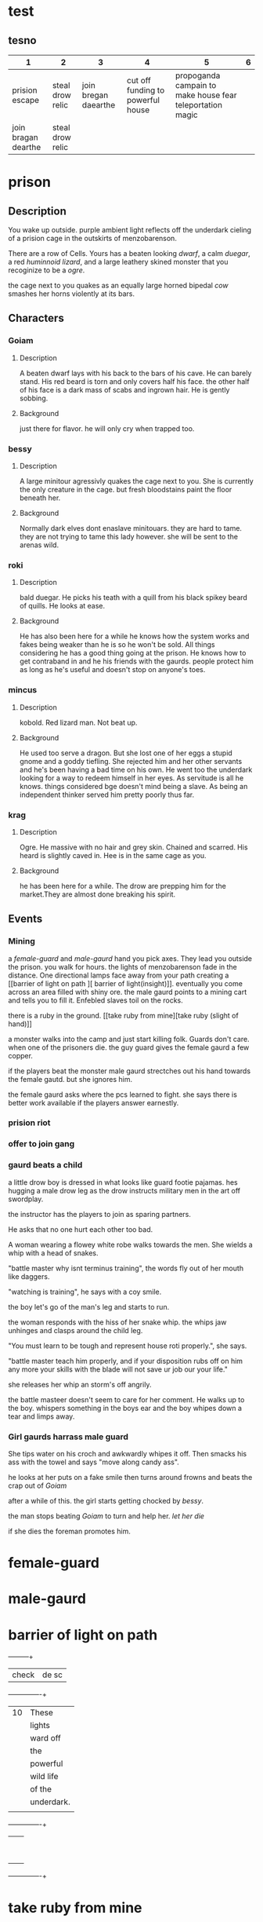 * test
** tesno
| 1                   | 2                |                    3 |                                 4 |                                                         5 | 6 |
|---------------------+------------------+----------------------+-----------------------------------+-----------------------------------------------------------+---|
| prision escape      | steal drow relic | join bregan daearthe | cut off funding to powerful house | propoganda campain to make house fear teleportation magic |   |
| join bragan dearthe | steal drow relic |                      |                                   |                                                           |   |


* prison 
** Description
You wake up outside.  purple ambient light
reflects off the underdark cieling of a
prision cage in the outskirts of
menzobarenson.

There are a row of Cells. Yours has
a beaten looking [[Goiam][dwarf]], a calm [[roki][duegar]], a
red  [[mincus][huminnoid lizard]], and a large leathery
skined monster that you recoginize to be a
[[krag][ogre]].

the cage next to you quakes as an equally
large horned bipedal  [[bessy][cow]]  smashes her
horns violently at its bars. 
** Characters 
*** Goiam
**** Description
A beaten dwarf lays with his back to the bars
of his cave. He can barely stand. His red
beard is torn and only covers half his face.
the other half of his face is a dark mass of
scabs and ingrown hair. He is gently sobbing.
**** Background
just there for flavor. he will only cry when
trapped too.
*** bessy
**** Description
A large minitour agressivly quakes the cage
next to you.  She is currently the only
creature in the cage. but fresh bloodstains
paint the floor beneath her.
**** Background
Normally dark elves dont enaslave
minitouars. they are hard to tame. they are
not trying to tame this lady however. she
will be sent to the arenas wild.  
*** roki
**** Description
bald duegar. He picks his teath with a quill
from his black spikey beard of quills. He
looks at ease.
**** Background
He has also been here for a while he knows
how the system works and fakes being weaker
than he is so he won't be sold. All things
considering he has a good thing going at the
prison. He knows how to get contraband in and
he his friends with the gaurds. people
protect him as long as he's useful and
doesn't stop on anyone's toes.
*** mincus
**** Description
kobold. Red lizard man. Not beat up. 
**** Background
He used too serve a dragon. But she lost one
of her eggs a stupid gnome and a goddy
tiefling. She rejected him and her other
servants and he's been having a bad time on
his own. He went too the underdark looking
for a way to redeem himself in her eyes. As
servitude is all he knows.  things considered
bge doesn't mind being a slave. As being an
independent thinker served him pretty poorly
thus far. 
*** krag
**** Description
Ogre. He massive with no hair and grey skin.
Chained and scarred. His heard is slightly
caved in. Hee is in the same cage as you. 
**** Background
he has been here for a while. The drow are
prepping him for the market.They are almost
done breaking his spirit.
** Events
*** Mining 
a [[female-guard]] and [[male-gaurd]] hand you pick
axes. They lead you outside the prison. you
walk for hours. the lights of menzobarenson
fade in the distance. One directional lamps
face away from your path creating a [[barrier
of light on path ][ barrier of
light(insight)]].  eventually you come across
an area filled with shiny ore. the male
gaurd points to a mining cart and tells you
to fill it. Enfebled slaves toil on the
rocks. 

there is a ruby in the ground. [[take ruby
from mine][take ruby (slight of hand)]]

a monster walks into the camp and just start
killing folk. Guards don't care. when one of
the prisoners die. the guy guard gives the
female gaurd a few copper.


if the players beat the monster male gaurd
strectches out his hand towards the female
gautd. but she ignores him.


the female gaurd asks where the pcs
learned to fight. she says there is
better work available if the players
answer earnestly.




*** prision riot
*** offer to join gang
*** gaurd beats a child
a little drow boy is dressed in what
looks like guard footie pajamas. hes
hugging  a male drow leg as the
drow instructs military men in the art off
swordplay.

the instructor has the players to join
as sparing partners.

He asks that no one hurt each other too
bad.

A woman wearing a flowey
white robe walks towards the men. She
wields a whip with a head of snakes.

"battle master why isnt terminus
training", the words fly out of her mouth like
daggers.

"watching is training", he says with a coy
smile. 

the boy let's  go of the man's
leg and starts to run.

the woman responds with the hiss of her
snake whip. the whips jaw unhinges and
clasps around the child leg.

"You must learn to be tough and represent
house roti properly.", she says. 

"battle master teach him properly, and
if your disposition rubs off on him any
more your skills with the blade will not
save ur job our your life."  

she releases her whip an storm's off
angrily.

the battle masteer doesn't seem to care
for her comment. He walks up to the
boy. whispers something in the boys ear
and the boy whipes down a tear and limps
away. 

*** Girl gaurds harrass male guard
    She tips water on his croch and
     awkwardly whipes it off. Then
    smacks his ass with the towel and
    says "move along candy ass". 
 
    he looks at her puts on a fake smile
     then turns around frowns and
     beats the crap out of [[Goiam][Goiam]]

    after a while of this. the girl
    starts getting chocked by [[bessy][bessy]]. 

the man stops beating [[Goiam][Goiam]] to turn and
help her. [[let her die (persuasion)][let her die]]

if she dies the foreman promotes him.

     

* female-guard
* male-gaurd

* barrier of light on path
  +-----+-----+
  |check  |  de   sc   |
  +-----+----------+
  | 10  |These     |
  |     |lights    |
  |     |ward off  |
  |     |the       |
  |     |powerful  |
  |     |wild life |
  |     |of the    |
  |     |underdark.|
  |     |          |
  +-----+----------+
  |     |          |
  |     |          |
  |     |          |
  |     |          |
  |     |          |
  |     |          |
  |     |          |
  |     |          |
  |     |          |
  +-----+----------+

* take ruby from mine
|-------+---------------------------|
| check | desc                      |
|-------+---------------------------|
|    15 | You wait until the guards |
|       | are turned away and you   |
|       | slidethe ruby into the    |
|       | lining of ur underwear.   |
|       |                           |
+-------+---------------------------+  

* let her die (persuasion)
  +------+---------------+
  |      |               |
  | check|  desc         |
  |      |               |
  |      |               |
  +------+---------------+
  |  7 - |he smiles      |
  |      |pondering it   |
  |      |for a          |
  |      |moment. then   |
  |      |slowly walks   |
  |      |to help her.   |
  |      |by giving      |
  |      |her the        |
  |      |whip.          |
  +------+---------------+
  |      |               |
  |      |               |
  |  else|               |
  |      |               |
  |      |               |
  |      |               |
  |      |               |
  |      |               |
  |      |               |
  |      |               |
  |      |         he    |
  |      |stabs her in   |
  |      |the back.      |
  |      |eventually     |
  |      |ahigher ranking|
  |      |guard comes in |
  |      |sees the knife |
  |      |inn her back   |
  |      |and promotes   |
  |      |the murderer.  |
  +------+---------------+

